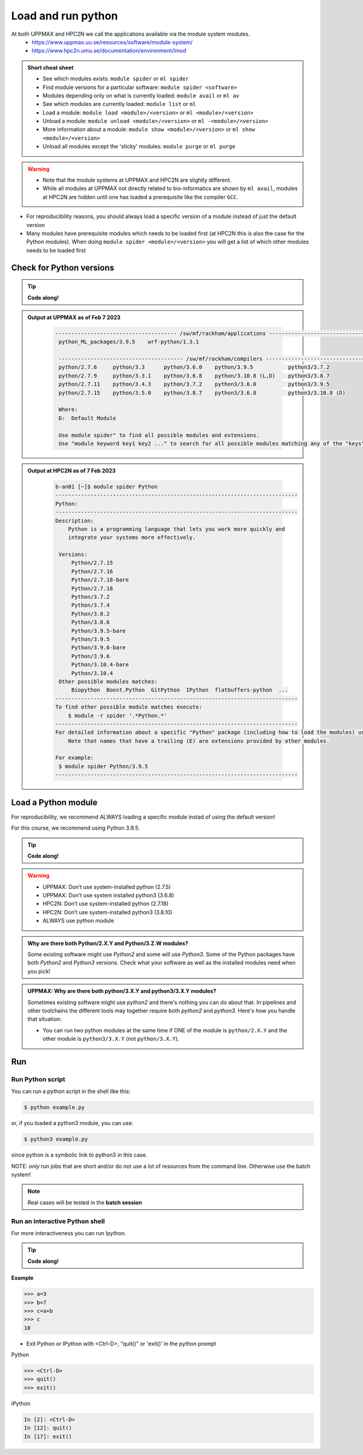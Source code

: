 Load and run python
===================

At both UPPMAX and HPC2N we call the applications available via the module system modules.
    - https://www.uppmax.uu.se/resources/software/module-system/
    - https://www.hpc2n.umu.se/documentation/environment/lmod


.. objectives::

   - Show how to load Python
   - Show how to run Python scripts and start the Python command line

.. admonition:: Short cheat sheet
    :class: dropdown

    - See which modules exists: ``module spider`` or ``ml spider``
    - Find module versions for a particular software: ``module spider <software>``
    - Modules depending only on what is currently loaded: ``module avail`` or ``ml av``
    - See which modules are currently loaded: ``module list`` or ``ml``
    - Load a module: ``module load <module>/<version>`` or ``ml <module>/<version>``
    - Unload a module: ``module unload <module>/<version>`` or ``ml -<module>/<version>``
    - More information about a module: ``module show <module>/<version>`` or ``ml show <module>/<version>``
    - Unload all modules except the 'sticky' modules: ``module purge`` or ``ml purge``

.. warning::

   - Note that the module systems at UPPMAX and HPC2N are slightly different.
   - While all modules at UPPMAX not directly related to bio-informatics are shown by ``ml avail``, modules at HPC2N are hidden until one has loaded a prerequisite like the compiler ``GCC``.


- For reproducibility reasons, you should always load a specific version of a module instead of just the default version
- Many modules have prerequisite modules which needs to be loaded first (at HPC2N this is also the case for the Python modules). When doing ``module spider <module>/<version>`` you will get a list of which other modules needs to be loaded first


Check for Python versions
-------------------------

.. tip::

   **Code along!**

.. tabs::

   .. tab:: UPPMAX

     Check all available Python versions with:

      .. code-block:: sh

          $ module avail python


   .. tab:: HPC2N

      Check all available version Python versions with:

      .. code-block:: sh

         $ module spider Python

      To see how to load a specific version of Python, including the prerequisites, do

      .. code-block:: sh

         $ module spider Python/<version>

      Example for Python 3.9.5

      .. code-block:: sh

         $ module spider Python/3.9.5

.. admonition:: Output at UPPMAX as of Feb 7 2023
   :class: dropdown

       .. code-block::  tcl

          -------------------------------------- /sw/mf/rackham/applications ---------------------------------------
           python_ML_packages/3.9.5    wrf-python/1.3.1

           --------------------------------------- /sw/mf/rackham/compilers ----------------------------------------
           python/2.7.6     python/3.3      python/3.6.0    python/3.9.5           python3/3.7.2
           python/2.7.9     python/3.3.1    python/3.6.8    python/3.10.8 (L,D)    python3/3.8.7
           python/2.7.11    python/3.4.3    python/3.7.2    python3/3.6.0          python3/3.9.5
           python/2.7.15    python/3.5.0    python/3.8.7    python3/3.6.8          python3/3.10.8 (D)

           Where:
           D:  Default Module

           Use module spider" to find all possible modules and extensions.
           Use "module keyword key1 key2 ..." to search for all possible modules matching any of the "keys".

.. admonition:: Output at HPC2N as of 7 Feb 2023
    :class: dropdown

        .. code-block:: tcl

           b-an01 [~]$ module spider Python
           ----------------------------------------------------------------------------
           Python:
           ----------------------------------------------------------------------------
           Description:
               Python is a programming language that lets you work more quickly and
               integrate your systems more effectively.

            Versions:
                Python/2.7.15
                Python/2.7.16
                Python/2.7.18-bare
                Python/2.7.18
                Python/3.7.2
                Python/3.7.4
                Python/3.8.2
                Python/3.8.6
                Python/3.9.5-bare
                Python/3.9.5
                Python/3.9.6-bare
                Python/3.9.6
                Python/3.10.4-bare
                Python/3.10.4
            Other possible modules matches:
                Biopython  Boost.Python  GitPython  IPython  flatbuffers-python  ...
           ----------------------------------------------------------------------------
           To find other possible module matches execute:
               $ module -r spider '.*Python.*'
           ----------------------------------------------------------------------------
           For detailed information about a specific "Python" package (including how to load the modules) use the module's full name.
               Note that names that have a trailing (E) are extensions provided by other modules.

           For example:
            $ module spider Python/3.9.5
           ----------------------------------------------------------------------------

Load a Python module
--------------------

For reproducibility, we recommend ALWAYS loading a specific module instad of using the default version!

For this course, we recommend using Python 3.9.5.

.. tip::

   **Code along!**


.. tabs::

   .. tab:: UPPMAX

      Go back and check which Python modules were available. To load version 3.9.5, do:

      .. code-block:: sh

        $ module load python/3.9.5

      Note: Lowercase ``p``.
      For short, you can also use:

      .. code-block:: sh

         $ ml python/3.9.5


   .. tab:: HPC2N


      .. code-block:: sh

         $ module load GCC/10.3.0 Python/3.9.5

      Note: Uppercase ``P``.
      For short, you can also use:

      .. code-block:: sh

         $ ml GCC/10.3.0 Python/3.9.5

.. warning::

   + UPPMAX: Don’t use system-installed python (2.7.5)
   + UPPMAX: Don't use system installed python3 (3.6.8)
   + HPC2N: Don’t use system-installed python (2.7.18)
   + HPC2N: Don’t use system-installed python3  (3.8.10)
   + ALWAYS use python module

.. admonition:: Why are there both Python/2.X.Y and Python/3.Z.W modules?

    Some existing software might use `Python2` and some will use `Python3`. Some of the Python packages have both `Python2` and `Python3` versions. Check what your software as well as the installed modules need when you pick!

.. admonition:: UPPMAX: Why are there both python/3.X.Y and python3/3.X.Y modules?

    Sometimes existing software might use `python2` and there's nothing you can do about that. In pipelines and other toolchains the different tools may together require both `python2` and `python3`.
    Here's how you handle that situation:

    + You can run two python modules at the same time if ONE of the module is ``python/2.X.Y`` and the other module is ``python3/3.X.Y`` (not ``python/3.X.Y``).

Run
---

Run Python script
#################


You can run a python script in the shell like this:

.. code-block:: sh

   $ python example.py

or, if you loaded a python3 module, you can use:

.. code-block:: sh

   $ python3 example.py

since python is a symbolic link to python3 in this case.

NOTE: *only* run jobs that are short and/or do not use a lot of resources from the command line. Otherwise use the batch system!

.. note::

   Real cases will be tested in the **batch session**

Run an interactive Python shell
###############################

For more interactiveness you can run Ipython.

.. tip::

   **Code along!**



.. tabs::

   .. tab:: UPPMAX

      NOTE: remember to load a python module first. Then start IPython from the terminal

      .. code-block:: sh

         $ ipython

      or

      .. code-block:: sh

         $ ipython3

      UPPMAX has also ``jupyter-notebook`` installed and available from the loaded Python module. Start with

      .. code-block:: sh

         $ jupyter-notebook


   .. tab:: HPC2N

      NOTE: remember to load an IPython module first. You can see possible modules with

      .. code-block:: sh

         $ module spider IPython
         $ ml IPython/7.25.0

      Then start Ipython with (lowercase):

      .. code-block:: sh

         $ ipython

**Example**

.. code-block:: python

   >>> a=3
   >>> b=7
   >>> c=a+b
   >>> c
   10


- Exit Python or IPython with <Ctrl-D>, "quit()" or 'exit()’ in the python prompt

Python

.. code-block:: python

    >>> <Ctrl-D>
    >>> quit()
    >>> exit()

iPython

.. code-block:: ipython

    In [2]: <Ctrl-D>
    In [12]: quit()
    In [17]: exit()


.. keypoints::

   - Before you can run Python scripts or work in a Python shell, first load a python module and probable prerequisites
   - Start a Python shell session either with ``python`` or ``ipython``
   - Run scripts with ``python <script.py>``


